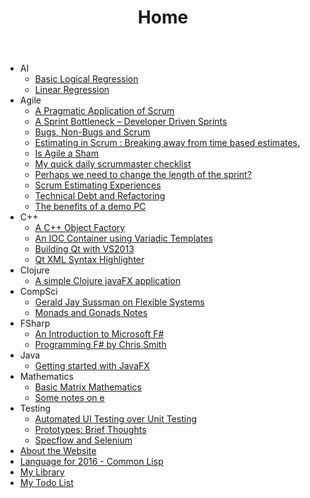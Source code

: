 #+TITLE: Home

   + AI
     + [[file:AI/logicalreg.org][Basic Logical Regression]]
     + [[file:AI/linearreg.org][Linear Regression]]
   + Agile
     + [[file:Agile/pargamticscrum.org][A Pragmatic Application of Scrum]]
     + [[file:Agile/sprintbottleneck.org][A Sprint Bottleneck – Developer Driven Sprints]]
     + [[file:Agile/bugsnonbugs.org][Bugs, Non-Bugs and Scrum]]
     + [[file:Agile/breakingtimebased.org][Estimating in Scrum : Breaking away from time based estimates.]]
     + [[file:Agile/agilesham.org][Is Agile a Sham]]
     + [[file:Agile/dailychecklist.org][My quick daily scrummaster checklist]]
     + [[file:Agile/sprintlength.org][Perhaps we need to change the length of the sprint?]]
     + [[file:Agile/scrumestimatingexp.org][Scrum Estimating Experiences]]
     + [[file:Agile/techdebtrefactor.org][Technical Debt and Refactoring]]
     + [[file:Agile/demopc.org][The benefits of a demo PC]]
   + C++
     + [[file:C++/objectfactory.org][A C++ Object Factory]]
     + [[file:C++/iocvariadic.org][An IOC Container using Variadic Templates]]
     + [[file:C++/qtbuildnotes.org][Building Qt with VS2013]]
     + [[file:C++/qtxmlsyntax.org][Qt XML Syntax Highlighter]]
   + Clojure
     + [[file:Clojure/clojure-javafx.org][A simple Clojure javaFX application]]
   + CompSci
     + [[file:CompSci/flexsystems.org][Gerald Jay Sussman on Flexible Systems]]
     + [[file:CompSci/monadsgonads.org][Monads and Gonads Notes]]
   + FSharp
     + [[file:FSharp/introtofsharp.org][An Introduction to Microsoft F#]]
     + [[file:FSharp/progfsh.org][Programming F# by Chris Smith]]
   + Java
     + [[file:Java/introjavafx.org][Getting started with JavaFX]]
   + Mathematics
     + [[file:Mathematics/matrix.org][Basic Matrix Mathematics]]
     + [[file:Mathematics/e.org][Some notes on e]]
   + Testing
     + [[file:Testing/autovsunit.org][Automated UI Testing over Unit Testing]]
     + [[file:Testing/prototypes.org][Prototypes: Brief Thoughts]]
     + [[file:Testing/specflowselenium.org][Specflow and Selenium]]
   + [[file:about.org][About the Website]]
   + [[file:2016-lisp.org][Language for 2016 - Common Lisp]]
   + [[file:books.org][My Library]]
   + [[file:notes.org][My Todo List]]
